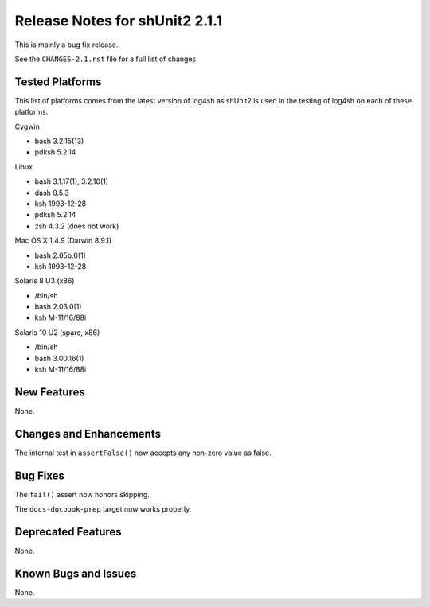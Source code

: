 ﻿Release Notes for shUnit2 2.1.1
===============================

This is mainly a bug fix release.

See the ``CHANGES-2.1.rst`` file for a full list of changes.


Tested Platforms
----------------

This list of platforms comes from the latest version of log4sh as shUnit2 is
used in the testing of log4sh on each of these platforms.

Cygwin

- bash 3.2.15(13)
- pdksh 5.2.14

Linux

- bash 3.1.17(1), 3.2.10(1)
- dash 0.5.3
- ksh 1993-12-28
- pdksh 5.2.14
- zsh 4.3.2 (does not work)

Mac OS X 1.4.9 (Darwin 8.9.1)

- bash 2.05b.0(1)
- ksh 1993-12-28

Solaris 8 U3 (x86)

- /bin/sh
- bash 2.03.0(1)
- ksh M-11/16/88i

Solaris 10 U2 (sparc, x86)

- /bin/sh
- bash 3.00.16(1)
- ksh M-11/16/88i


New Features
------------

None.


Changes and Enhancements
------------------------

The internal test in ``assertFalse()`` now accepts any non-zero value as false.


Bug Fixes
---------

The ``fail()`` assert now honors skipping.

The ``docs-docbook-prep`` target now works properly.


Deprecated Features
-------------------

None.


Known Bugs and Issues
---------------------

None.


.. $Revision: 52 $
.. vim:spell
